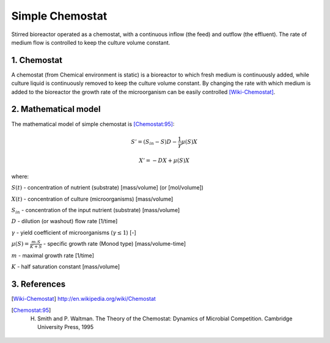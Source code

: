 .. sectnum::
   :suffix: .

================
Simple Chemostat
================

.. figure:: /static/BioReactors/img/ModuleImages/SimpleChemostat.png
   :width: 150px
   :align: center
   
   Stirred bioreactor operated as a chemostat, with a continuous inflow (the feed) and outflow (the effluent). 
   The rate of medium flow is controlled to keep the culture volume constant.


Chemostat
---------

A chemostat (from Chemical environment is static) is a bioreactor to which fresh medium is continuously added, 
while culture liquid is continuously removed to keep the culture volume constant. By changing the rate 
with which medium is added to the bioreactor the growth rate of the microorganism can be easily controlled [Wiki-Chemostat]_.

Mathematical model
------------------
The mathematical model of simple chemostat is [Chemostat:95]_:

.. math::   
   S' = (S_{in} - S)D - \frac{1}{\gamma}\mu(S)X
   
   X' = -DX + \mu(S)X
   

where:

:math:`S(t)` - concentration of nutrient (substrate) [mass/volume] (or [mol/volume])

:math:`X(t)` - concentration of culture (microorganisms) [mass/volume]

:math:`S_{in}` - concentration of the input nutrient (substrate) [mass/volume]

:math:`D` - dilution (or washout) flow rate [1/time]

:math:`\gamma` - yield coefficient of microorganisms (:math:`\gamma \leq 1`) [-]

:math:`\mu(S) = \frac{m.S}{K+S}` - specific growth rate (Monod type) [mass/volume-time]

:math:`m` - maximal growth rate [1/time]

:math:`K` - half saturation constant [mass/volume]



References
----------
 
.. [Wiki-Chemostat] http://en.wikipedia.org/wiki/Chemostat
.. [Chemostat:95] H. Smith and P. Waltman. The Theory of the Chemostat: Dynamics of Microbial Competition. Cambridge University Press, 1995
